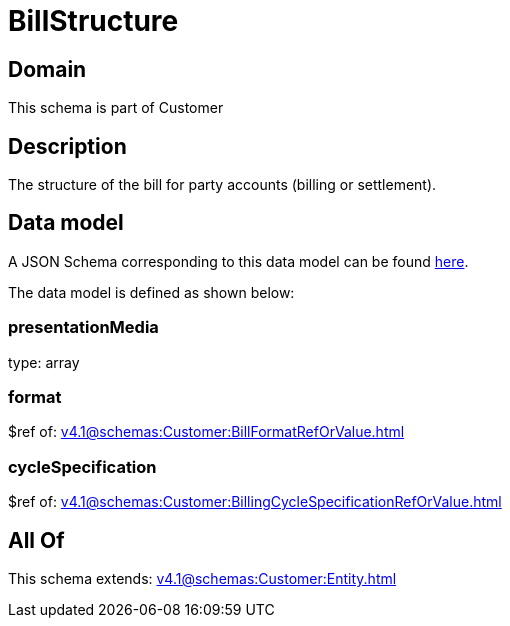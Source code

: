 = BillStructure

[#domain]
== Domain

This schema is part of Customer

[#description]
== Description

The structure of the bill for party accounts (billing or settlement).


[#data_model]
== Data model

A JSON Schema corresponding to this data model can be found https://tmforum.org[here].

The data model is defined as shown below:


=== presentationMedia
type: array


=== format
$ref of: xref:v4.1@schemas:Customer:BillFormatRefOrValue.adoc[]


=== cycleSpecification
$ref of: xref:v4.1@schemas:Customer:BillingCycleSpecificationRefOrValue.adoc[]


[#all_of]
== All Of

This schema extends: xref:v4.1@schemas:Customer:Entity.adoc[]
